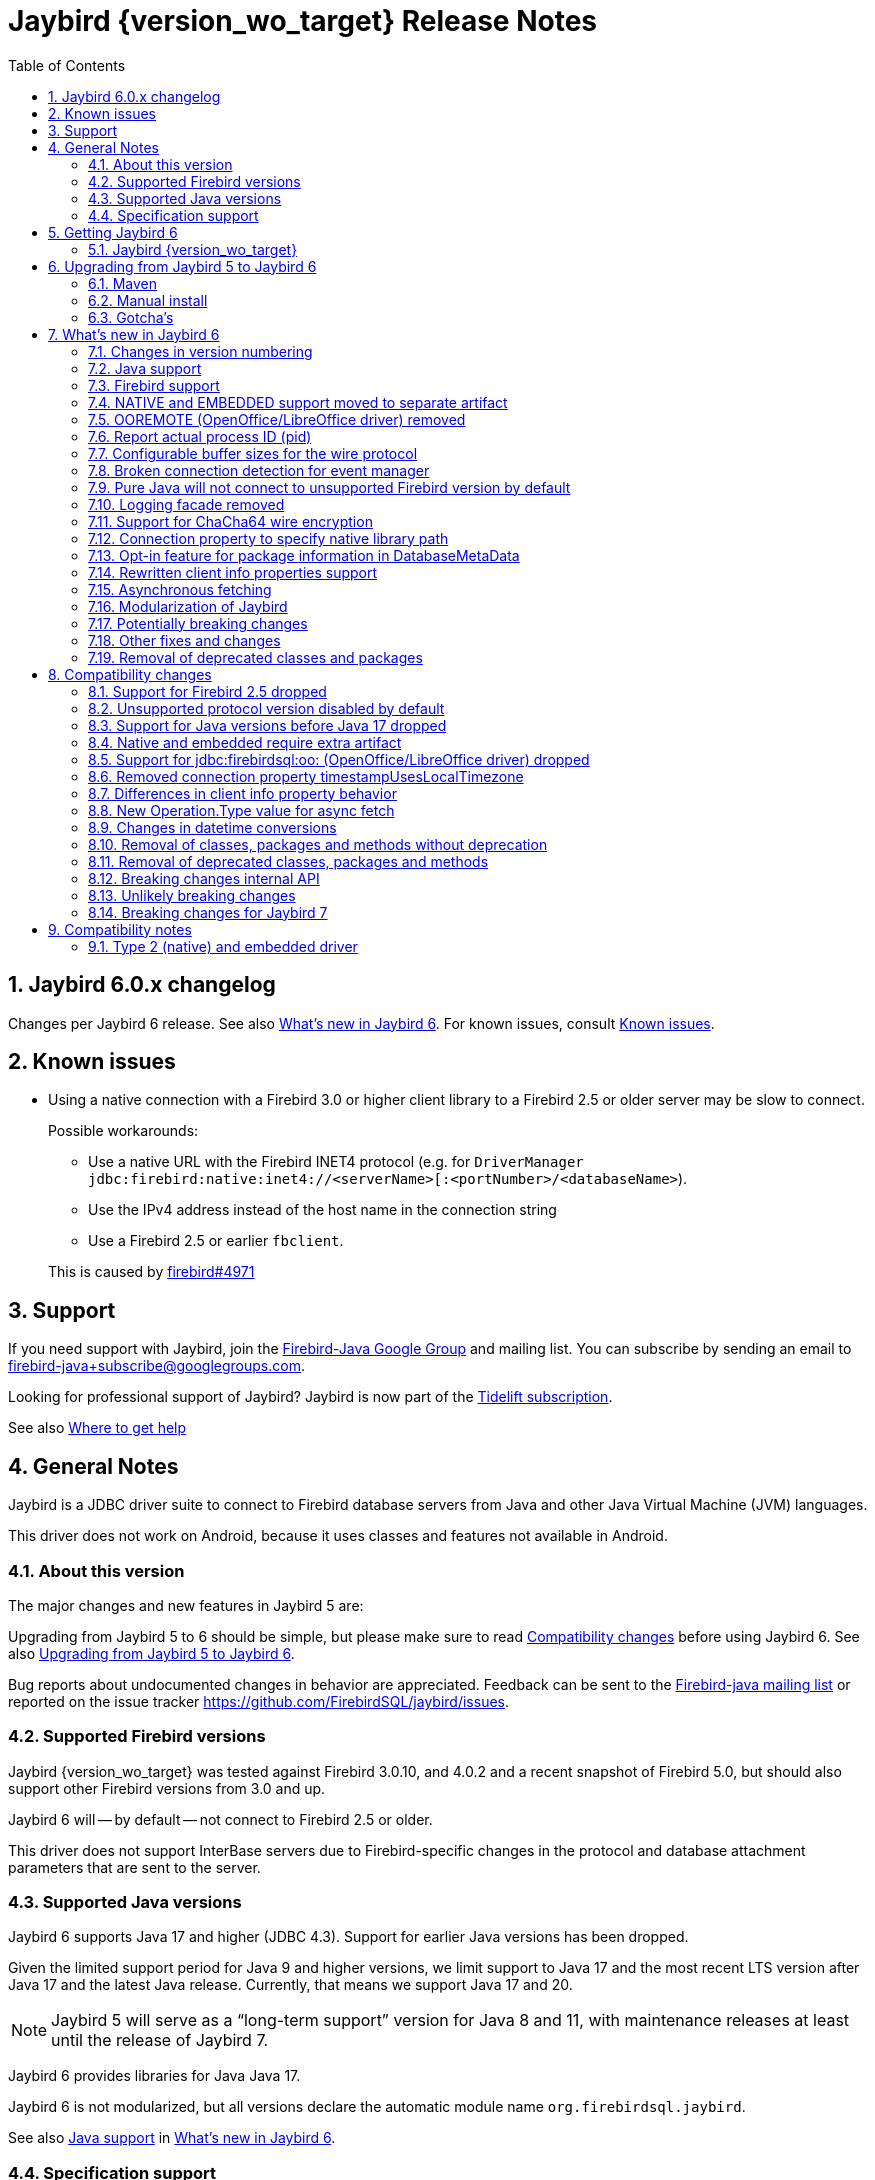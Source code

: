 = Jaybird {version_wo_target} Release Notes
:doctype: book
:docinfo:
:sectanchors:
:forceinclude: true
:keywords: jaybird, firebird, jdbc, sql, database, java
:source-highlighter: prettify
:toc: left
:icons: font
:sectnums:
:bc-version: 1.73
:jna-version: 5.12.1

ifeval::["{version_tag}" != ""]
[WARNING]
====
Jaybird {version_wo_target} is still in development, and intended for testing and evaluation purposes.
We do not recommend this version for use in production environments.

If you come across any issues when using this version, please report them on https://github.com/FirebirdSQL/jaybird/issues.
====
endif::[]

[#jaybird-6-0-x-changelog]
== Jaybird 6.0.x changelog

Changes per Jaybird 6 release.
See also <<whats-new-in-jaybird-6>>.
For known issues, consult <<known-issues>>.

[#known-issues]
== Known issues

* Using a native connection with a Firebird 3.0 or higher client library to a Firebird 2.5 or older server may be slow to connect.
+
Possible workarounds:
+
--
** Use a native URL with the Firebird INET4 protocol (e.g. for `DriverManager` `++jdbc:firebird:native:inet4://<serverName>[:<portNumber>/<databaseName>++`).
** Use the IPv4 address instead of the host name in the connection string
** Use a Firebird 2.5 or earlier `fbclient`.
--
+
This is caused by https://github.com/FirebirdSQL/firebird/issues/4971[firebird#4971]

[#support]
== Support

If you need support with Jaybird, join the https://groups.google.com/g/firebird-java[Firebird-Java Google Group] and mailing list.
You can subscribe by sending an email to link:mailto:firebird-java+subscribe@googlegroups.com[firebird-java+subscribe@googlegroups.com].

Looking for professional support of Jaybird?
Jaybird is now part of the https://tidelift.com/subscription/pkg/maven-org-firebirdsql-jdbc-jaybird?utm_source=maven-org-firebirdsql-jdbc-jaybird&utm_medium=referral&utm_campaign=docs[Tidelift subscription].

See also https://www.firebirdsql.org/file/documentation/drivers_documentation/java/faq.html#where-to-get-help[Where to get help]

[#general-notes]
== General Notes

Jaybird is a JDBC driver suite to connect to Firebird database servers from Java and other Java Virtual Machine (JVM) languages.

This driver does not work on Android, because it uses classes and features not available in Android.

[#about-this-version]
=== About this version

// TODO Describe Jaybird 6

The major changes and new features in Jaybird 5 are:

// TODO List Jaybird 6 changes

Upgrading from Jaybird 5 to 6 should be simple, but please make sure to read <<compatibility-changes>> before using Jaybird 6.
See also <<upgrading-from-jaybird-5-to-jaybird-6>>.

Bug reports about undocumented changes in behavior are appreciated.
Feedback can be sent to the https://groups.google.com/g/firebird-java[Firebird-java mailing list] or reported on the issue tracker https://github.com/FirebirdSQL/jaybird/issues.

[#supported-firebird-versions]
=== Supported Firebird versions

Jaybird {version_wo_target} was tested against Firebird 3.0.10, and 4.0.2 and a recent snapshot of Firebird 5.0, but should also support other Firebird versions from 3.0 and up.

Jaybird 6 will -- by default -- not connect to Firebird 2.5 or older.

This driver does not support InterBase servers due to Firebird-specific changes in the protocol and database attachment parameters that are sent to the server.

[#supported-java-versions]
=== Supported Java versions

Jaybird 6 supports Java 17 and higher (JDBC 4.3).
Support for earlier Java versions has been dropped.

Given the limited support period for Java 9 and higher versions, we limit support to Java 17 and the most recent LTS version after Java 17 and the latest Java release.
Currently, that means we support Java 17 and 20.

[NOTE]
====
Jaybird 5 will serve as a "`long-term support`" version for Java 8 and 11, with maintenance releases at least until the release of Jaybird 7.
====

Jaybird 6 provides libraries for Java Java 17.

Jaybird 6 is not modularized, but all versions declare the automatic module name `org.firebirdsql.jaybird`.

See also <<java-support>> in <<whats-new-in-jaybird-6>>.

[#specification-support]
=== Specification support

Jaybird supports the following specifications:

|===
| Specification | Notes

| JDBC 4.3
| All JDBC 4.3 methods for features supported by Firebird;
Java 9 and higher supported using the Java 17 driver.

| JTA 1.0.1
| Implementation of `javax.transaction.xa.XAResource` interface via `XADataSource` implementation.
|===

[#getting-jaybird-6]
== Getting Jaybird 6

[#jaybird-version_wo_target]
=== Jaybird {version_wo_target}

[#maven]
==== Maven

Jaybird {version_wo_target} is available on Maven Central:

groupId: `org.firebirdsql.jdbc`, +
artifactId: `jaybird`, +
version: `{version_wo_target}`

ifeval::["{version_tag}" == "-SNAPSHOT"]
NOTE: SNAPSHOT releases are only available from the Sonatype snapshot repository, https://oss.sonatype.org/content/repositories/snapshots
endif::[]

For example:

[source,xml,subs="verbatim,attributes"]
----
<dependency>
    <groupId>org.firebirdsql.jdbc</groupId>
    <artifactId>jaybird</artifactId>
    <version>{version_example}</version>
</dependency>
----

To enable the "`ChaCha64`" wire encryption support, also add:

[source,xml,subs="verbatim,attributes"]
----
<dependency>
    <groupId>org.firebirdsql.jdbc</groupId>
    <artifactId>chacha64-plugin</artifactId>
    <version>{version_example}</version>
</dependency>
----

If you want to use Type 2 support (native or embedded), you need to explicitly add `jaybird-native` as a dependency:

[source,xml,subs="verbatim,attributes"]
----
<dependency>
    <groupId>org.firebirdsql.jdbc</groupId>
    <artifactId>jaybird-native</artifactId>
    <version>{version_example}</version>
</dependency>
----

For Windows and Linux, you can add the `org.firebirdsql.jdbc:fbclient` dependency on your classpath to provide the native libraries for the `native` protocol.
Be aware that this dependency does not support `embedded`.

See also <<type-2-native-and-embedded-driver>>.

[#download]
==== Download

You can download the latest versions from https://www.firebirdsql.org/en/jdbc-driver/

At minimum Jaybird 6 requires `jaybird-{version_wo_target}.jar`.

For "`ChaCha64`" support, also add `chacha64-plugin.jar` and `bcprov-jdk18on-{bc-version}.jar`.

For native or embedded support, you will need to include `jna-jpms-{jna-version}.jar` on your classpath or modulepath.
See also <<type-2-native-and-embedded-driver>>.

[#upgrading-from-jaybird-5-to-jaybird-6]
== Upgrading from Jaybird 5 to Jaybird 6

Please make sure to read <<compatibility-changes,Compatibility changes>> before upgrading to Jaybird 6.

[#maven-2]
=== Maven

Change the version of the dependency to `{version_wo_target}`.
If you're still using the artifact id `jaybird-jdkXX`, change it to `jaybird`.

When your Jaybird dependency defines the exclusion for `javax.resource:connector-api` (see below), you can remove it.

[source,xml]
----
<exclusions>
    <exclusion>
        <groupId>javax.resource</groupId>
        <artifactId>connector-api</artifactId>
    </exclusion>
</exclusions>
----

For more detailed instructions, see also the information on Maven in <<getting-jaybird-6>>.

If you use native or embedded, you now need to explicitly add `jaybird-native` as a dependency:

[source,xml,subs="verbatim,attributes"]
----
<dependency>
    <groupId>org.firebirdsql.jdbc</groupId>
    <artifactId>jaybird-native</artifactId>
    <version>{version_example}</version>
</dependency>
----

If you use native or embedded, make sure to update your JNA dependency to version {jna-version}, or remove it altogether as the dependencies will be pulled in through the `jaybird-native` artifact.

[source,xml,subs="verbatim,attributes"]
----
<dependency>
    <groupId>net.java.dev.jna</groupId>
    <artifactId>jna-jpms</artifactId>
    <version>{jna-version}</version>
</dependency>
----

[WARNING]
====
Previous versions used `artifactId` `jna` instead of `jna-jpms`.
Although both artifacts are nearly identical, the `jna-jpms` artifact provides a `module-info.class`, while the `jna` artifact does not.
====

[#manual-install]
=== Manual install

If you manage your dependencies manually, you need to do the following:

. Replace the Jaybird 5 library with the Jaybird 6 version
** `jaybird-5.0.x.<java>.jar` with `jaybird-{version_wo_target}.jar`
. If you use the NATIVE or EMBEDDED protocols, add the following JARs to the classpath or modulepath
** `jaybird-native-{version_wo_target}.jar`
** `jna-jpms-{jna-version}.jar` (if you have an older version of JNA or a `jna-{jna-version}` instead of `jna-jpms-{jna-version}`, replace it)
. To enable "`ChaCha64`" wire encryption support add the following JARs to the classpath or modulepath
** `chacha64-plugin-{version_wo_target}.jar`
** `bcprov-jdk18on-{bc-version}.jar` from the `lib` directory of the distribution zip

[#gotchas]
=== Gotcha's

If you find a problem while upgrading, or other bugs: please report it on https://github.com/FirebirdSQL/jaybird/issues.

For known issues, consult <<known-issues>>.

[#whats-new-in-jaybird-6]
== What's new in Jaybird 6

For a full list of changes, see https://github.com/FirebirdSQL/jaybird/issues?q=label%3A%22fix-version%3A+Jaybird+6%22[Firebird tracker for Jaybird 6].

[#jaybird-version-numbering]
=== Changes in version numbering

Jaybird 6 uses Java 17 as the minimum supported version.
Our expectation is that Java version specific artifacts are no longer needed.
As a consequence, the Java version has been dropped from the version number.
The full version and naming convention is documented in https://github.com/FirebirdSQL/jaybird/blob/v5.0.0-beta-1/devdoc/jdp/jdp-2023-01-version-number-and-naming-scheme.md[jdp-2023-01: Version Number and Naming Scheme^]

As a result of these new naming conventions, the following has been changed:

* Maven version: `6.0.0` (was `5.0.0.java8`)
* Distribution zip: `jaybird-6.0.0.zip` (was `jaybird-5.0.0.java8.zip`)
* Jaybird: `jaybird-6.0.0.jar` (was `jaybird-5.0.0.java8.jar`)
* Jaybird sources: `jaybird-6.0.0-sources.jar` (was `jaybird-5.0.0.java8-sources.jar`)
* Jaybird javadoc: `jaybird-6.0.0-javadoc.jar` (was `jaybird-5.0.0.java8-javadoc.jar`)

Furthermore, the client name reported to Firebird 2.5 and higher has been changed from `Jaybird jaybird-5.0.0.java8` to `Jaybird jaybird-6.0.0`.

[#java-support]
=== Java support

[#java-before-17]
==== Java version before 17 no longer supported

Support of Java versions before Java 17 was dropped.

See also https://github.com/FirebirdSQL/jaybird/blob/v5.0.0-beta-1/devdoc/jdp/jdp-2022-03-java-17-minimum-version.md[jdp-2022-03: Java 17 minimum version^]

[#java-17-and-higher]
==== Java 17 and higher

Jaybird 6 supports Java 17 and higher (JDBC 4.3).
Most of the JDBC 4.3 features have been implemented (in as far as they are supported by Firebird).

Given the limited support period for Java 17 and higher versions, not all Java releases are supported, see <<supported-java-versions>> for details.

For compatibility with Java 9 modules, Jaybird defines the automatic module name `org.firebirdsql.jaybird`, and the `chacha64-plugin` uses `org.firebirdsql.jaybird.chacha64`.
This guarantees a stable module name for Jaybird, and allows for future modularization of Jaybird.

[#firebird-support]
=== Firebird support

Support for Firebird 2.5 has been dropped.
See also <<support-for-firebird-25-dropped>>.

Jaybird 6 supports Firebird version 3.0, 4.0, and provides tentative support for Firebird 5.0.

[#native-plugin]
=== NATIVE and EMBEDDED support moved to separate artifact

The NATIVE (JDBC URL prefix `++jdbc:firebird[sql]:native:++`) and EMBEDDED (JDBC URL prefix `++jdbc:firebird[sql]:embedded:++`) protocol implementations have been moved to a separate artifact, `org.firebirdsql.jdbc:jaybird-native`.

If you use native or embedded connections using Jaybird, you will need to explicitly add the appropriate Maven dependency (or `jaybird-native-{version_wo_target}.jar` and `jna-jpms-{jna-version}.jar`) to your classpath.

See also <<getting-jaybird-6>>.

[#ooremote-removed]
=== OOREMOTE (OpenOffice/LibreOffice driver) removed

The OOREMOTE protocol (JDBC URL prefix `++jdbc:firebird[sql]:oo:++`) has been removed in Jaybird 6.

See also https://github.com/FirebirdSQL/jaybird/tree/master/devdoc/jdp/jdp-2022-04-deprecate-ooremote.md[jdp-2022-04: Deprecate OOREMOTE (OpenOffice/LibreOffice driver) for removal^].

The recommended replacement is to use LibreOffice and the builtin "`Firebird External`" connection option in LibreOffice Base, instead of the "`JDBC`" option with Jaybird on the classpath of LibreOffice.

[#report-actual-pid]
=== Report actual process ID (pid)

The pure Java implementation will now report the actual process ID (pid) in connection property `isc_dpb_process_id`.
The native implementation already did this.

For pure Java connections, the reported process ID can be overridden using the connection property `processId` or the system property `org.firebirdsql.jdbc.pid`.
This feature is retained for backwards compatibility.

When a `SecurityManager` is installed, the entire call-chain needs to have the `RuntimePermission("manageProcess")` to obtain the process ID in pure Java connections.
If this permission check fails, Jaybird will silently ignore it and not set the `isc_dpb_process_id` based on the actual process ID.

[#wire-buffer-sizes]
=== Configurable buffer sizes for the wire protocol

The sizes of a number of buffers used in the wire protocol were increased from 512 bytes to 8192 bytes.
This specifically concerns:

* wire compression -- deflate (compression)
* wire compression -- inflate (decompression)
* wire encryption -- decrypt
+
There is no such buffer for the reverse (encryption), as this is already handled by the general output buffer.

This change might not be desirable in all situations as it increases the total amount of memory per connection, or there can be reasons to further increase these buffers.
To address this, we have added _system properties_ to configure a number of buffers which were previously not configurable:

`org.firebirdsql.wire.deflateBufferSize`::
Buffer size in bytes for deflate (compression).
Has a minimum size of 512 and a default value of 8192.

`org.firebirdsql.wire.inflateBufferSize`::
Buffer size in bytes for inflate (decompression).
Has a minimum size of 512 and a default value of 8192.

`org.firebirdsql.wire.decryptBufferSize`::
Buffer size in bytes for decryption.
Has a minimum size of 512 and a default value 8192.
+
[NOTE]
====
As the decryption input buffer determines the size of the decryption output buffer, the actual allocation is up to twice the specified value.
====

`org.firebirdsql.wire.inputBufferSize`::
Buffer size in bytes for reading data from the socket.
Has a minimum size of 1024 and a default value of 16384.
+
[CAUTION]
====
This property should not be confused with the socket buffer size (configurable with the `socketBufferSize` _connection property_).
Setting this value higher than `socketBufferSize` is unlikely to have any benefits.
====

`org.firebirdsql.wire.outputBufferSize`::
Buffer size in bytes for writing data.
Has a minimum size of 1024 and a default value of 32767.
+
[CAUTION]
====
This property should not be confused with the socket buffer size (configurable with the `socketBufferSize` _connection property_).
Contrary to the input buffer size, setting it higher than `socketBufferSize` might have performance benefits.
====

These properties need to be set before Jaybird is loaded and used (e.g. on the commandline with `-D<propertyName>=<propertyValue`).

[NOTE]
====
The minimum sizes and default values should be considered an implementation detail and might change in a future major version.

The "`deflate`" and "`inflate`" buffers are only used when wire compression is enabled.
The "`decrypt`" buffer is only applied when wire encryption is used (the default with Firebird 3.0 and higher).
====

The order of buffers for input is as follows:

[subs="normal"]
----
Jaybird <= [inflate <=] [decrypt <=] input <= socket
----

The order of buffers for output is as follows:

[subs="normal"]
----
Jaybird => output [=> deflate] => socket
----

A future version may introduce connection properties to control this per connection.

[#event-manager-broken-connection]
=== Broken connection detection for event manager

The event manager now attempts to detect if the underlying database connection is broken.
Once a broken connection is detected, the event manager will attempt to close or forcibly disconnect itself and report itself as not _connected_.

For proper detection of some types of network problems in a timely manner, it may be necessary to configure the `soTimeout` of the event manager _before_ connecting.
When the `createFor(Connection)` method has been used, this can be configured through the `soTimeout` connection property, or -- for pure Java connections only -- the `setNetworkTimeout` method of the `Connection` object.

This detection depends on actual activity, like an event posting a new count, or a new event registration.

[#unsupported-protocol]
=== Pure Java will not connect to unsupported Firebird version by default

The pure Java protocol will by default no longer try the wire protocol versions of unsupported Firebird versions.
This means that -- by default -- only protocol version 13 -- 18 are tried (if there is an implementation of such version).
Attempts to connect to Firebird 2.5 or earlier will result in error _"`connection rejected by remote interface`"_ (`335544421` or `isc_connect_reject`).

As a workaround, the connection property `enableProtocol` can enable unsupported protocols, assuming a suitable protocol implementation is available on the classpath.

This connection property can have the following values:

* A comma-separated list of additional protocol versions to try (e.g. `"11,12"`).
The listed versions are tried in addition to the supported protocol versions.
Non-integer values or unknown protocol versions are silently ignored.
+
It is possible to use the "`masked`" protocol version (e.g. `"32780"` for protocol version 12).
However, we recommend using the unmasked version (e.g. `"12"` for protocol version 12).
* `"*"` -- enable all available protocol versions
* `null` or empty string (`++""++`) -- default behaviour, only use supported protocols

[WARNING]
====
Given these protocol versions and their Firebird version are not supported, there is no guarantee that the driver will function correctly when an unsupported protocol is enabled this way.
Especially things like database metadata could use features that are not supported by older Firebird versions.
We recommend upgrading your Firebird version, or downgrading to a Jaybird version which still supports your Firebird version.

For maximum compatibility, it is recommended to either use `"*"`, or to make sure to include the maximum protocol version of your Firebird version.

Unsupported protocol versions may be removed in future releases of Jaybird.
====

.Firebird versions and protocol versions
[cols="1,1",options="header",]
|===
|Firebird version
|Maximum protocol

|1.0 -- 2.0
|10

|2.1
|11

|2.5
|12

|3.0
|15footnote:[since Firebird 3.0.2, version 13 for 3.0.0 and 3.0.1]footnote:[Jaybird has no protocol 14 implementation]

|4.0
|16footnote:[Jaybird no protocol 17 implementation]

|5.0
|18

|===

[#logging]
=== Logging facade removed

The package `org.firebirdsql.logging` has been removed.
The logging facade from this package has been replaced with the Java Platform Logging API (https://openjdk.org/jeps/264[JEP 264^]).

The Java Platform Logging API by default logs to `java.util.logging`, but it is possible to plugin different logging platforms.
For example, Log4j provides the `log4j-jpl` dependency which will replace the default binding to `java.util.logging` with one to Log4j.

With this change, Jaybird no longer provides an option to specify a custom logger implementation, so the system property `org.firebirdsql.jdbc.loggerImplementation` is no longer supported.
If you need a custom logger, you will need to implement `java.lang.System.Logger` and `java.lang.System.LogFinder` and provide the necessary service loader definition (see the Java documentation for details).

The system properties `org.firebirdsql.jdbc.forceConsoleLogger` and `org.firebirdsql.jdbc.disableLogging` are also no longer supported.
Equivalent behaviour is achieved by configuring the active logging library

[#chacha64]
=== Support for ChaCha64 wire encryption

Support for the "`ChaCha64`" wire encryption -- introduced in Firebird 4.0.1 -- was added for the `PURE_JAVA` protocol.
Given this requires a dependency on the Bouncy Castle provider (`bcprov-jdk18on`), the plugin is made available as a separate artifact: `org.firebirdsql.jdbc:chacha64-plugin` on Maven or `chacha64-plugin-{version_wo_target}.jar` in the distribution zip.

When deploying manually, please make sure to also include the `bcprov-jdk18on-{bc-version}.jar` from the `lib` directory of the distribution zip on the class path.

.Limitations of ChaCha lead to introduction of ChaCha64
[sidebar]
****
The "`ChaCha`" wire encryption introduced in Firebird 4.0 and Jaybird 5 uses a 96-bit nonce and 32-bit counter.
This 32-bit counter limits the amount of data you can transfer to a maximum of 256GiB.
As the Firebird wire protocol doesn't support "`re-keying`" the encryption plugin, this means the connection breaks if 256GiB has been sent or received.
This breaking is done to prevent key re-use, which could make the data stream vulnerable to certain types of cryptological analysis.

To address this, Firebird 4.0.1 added the "`ChaCha64`" wire encryption, which uses a 64-bit nonce and 64-bit counter.
****

As part of this change, Jaybird is now capable of loading `EncryptionPluginSpi` instances using the service loader mechanism.
The API of `EncryptionPluginSpi` and `EncryptionPlugin` and other classes and interfaces in package `org.firebirdsql.gds.ng.wire.crypt` should still be considered unstable and internal API, so use it at your own risk to implement your own plugins.
If you want to use it for implementing your own encryption plugins, let us know on https://groups.google.com/g/firebird-java[firebird-java^].
We can then look at stabilizing the API and considering it formally a public API.

See also https://github.com/FirebirdSQL/jaybird/blob/master/devdoc/jdp/jdp-2023-06-chacha64-support.adoc[jdp-2023-06: ChaCha64 Support^]

[#native-library-path]
=== Connection property to specify native library path

A connection property `nativeLibraryPath` was added to specify the _directory_ where `fbclient` (for native connections), or `fbembed` or `fbclient` (for embedded connections) can be loaded.
If a file path is used instead of a directory path, the parent directory will be used for the search path.
In other words, it is not possible to use it load a differently named library.

[CAUTION]
====
This property comes with a very important caveat: it only works for the first native or embedded connection (to a database or service) made within a JVM.
Once any library is loaded, that library is used for all subsequent native and embedded connections.
====

This property is only exposed as a JDBC property.
For data sources, it needs to be set with `setProperty(String, String)` or `setNonStandardProperty(String)`.

The primary use case for this property is for situations where configuring the system property `jna.library.path` is not easy to do (e.g. in third-party applications).

For embedded connections, if there is a valid `FirebirdEmbeddedProvider` on the classpath, it will be used instead of the location specified by `nativeLibraryPath`.

[#package-metadata]
=== Opt-in feature for package information in DatabaseMetaData

Firebird 3.0 added packages, which can contain stored procedures and functions.
The JDBC API does not provide a "`standard`" way of accessing information about packages, or the routines defined in packages.
Instead of adding additional Jaybird-specific metadata methods, we've added an "`opt-in`" feature that provides access through normal metadata methods, using the "`catalog`" to report packages.

This feature can be enabled by setting the connection property `useCatalogAsPackage` to `true`.
When this connection property is enabled, the `DatabaseMetaData` of that connection will have the following changes in behaviour:

* `getCatalogs()` lists packages, with package names in `TABLE_CAT`.
* `getFunctions`, `getFunctionColumns`, `getProcedures`, and `getProcedureColumns` include information on procedures or functions in packages
** Columns `FUNCTION_CAT`/`PROCEDURE_CAT` will report:
*** For packaged procedures and functions -- the package name
*** For normal (non-package) procedures and functions -- an empty string instead of `null` (because of the following rule)
** If parameter `catalog` is `++""++` (empty string), only normal stored procedures or stored functions are reported.
** If parameter `catalog` is `null`, both packaged and normal stored procedures or stored functions are reported.
** For other values of parameter `catalog`, these metadata methods will only return procedures, functions, or their columns of the specified package (exact match, case-sensitive; not a `LIKE` pattern)
** For normal (non-package) procedures and functions, the `SPECIFIC_NAME` column will be the unquoted function or procedure name (same as when `useCatalogAsPackage` is not enabled), and for packaged procedures and functions, it will be `__quoted-package-name__ + '.' + __quoted-routine-name__` (e.g. ``"SOME_PACKAGE"."SOME_FUNCTION"``)
* `getCatalogSeparator()` returns `"."` (string with period).
* `getCatalogTerm()` returns `"PACKAGE"`.
* `isCatalogAtStart()` returns `true`.
* `getMaxCatalogNameLength()` returns 31 or 63 depending on the max identifier length of the database.
* `supportsCatalogsInDataManipulation()` returns `true` (i.e. access selectable stored procedures and functions from packages).
* `supportsCatalogsInProcedureCalls()` returns `true`.
* The other `supportsCatalogsIn__type__()` methods continue to return `false`.
* Other metadata methods with a `catalog` parameter continue to ignore it, just like they do when `useCatalogAsPackage` is disabled.

The `useCatalogAsPackage` connection property does not result in any other behaviour.

Keep in mind, that this is non-standard behaviour, and standard JDBC tools or libraries may not work correctly when this property is enabled.
This feature may be discontinued and removed in the future if Jaybird needs to implement "`real`" catalogs (e.g. because Firebird started supporting catalogs).

See also https://github.com/FirebirdSQL/jaybird/blob/master/devdoc/jdp/jdp-2023-09-use-catalog-as-package.adoc[jdp-2023-08: Use Catalog as Package^]

[#client-info]
=== Rewritten client info properties support

Client info properties were introduced in JDBC 4.0 and implemented in Jaybird 2.2.
This support has been rewritten to correct some limitations and problems with the previous implementation.

The new implementation discerns two types of property names:

. without context;
_get_/_set_ in `USER_SESSION` context of `RDB$GET/SET_CONTEXT`
. with context, when the name ends in `@USER_SESSION`, `@USER_TRANSACTION` or `@SYSTEM`;
_get_/_set_ _without_ that suffix in the specified context.
Properties with multiple contexts (e.g. `property@SYSTEM@USER_SESSION`) are not allowed to prevent ambiguity.
Everything else is a property without context.

A property named `<name>@USER_SESSION` is handled identical to `<name>`.
The "`without context`" name is preferred and recommended for `USER_SESSION` properties, and `Connection.getClientInfo()` will use the "`without context`" name as the key for `USER_SESSION` properties.

A property named `<name>@USER_TRANSACTION` is _set_ and _get_ as `<name>` in context `USER_TRANSACTION`.
When a connection is in auto-commit mode, attempts to _set_ or _get_ `USER_TRANSACTION` properties are ignored (nothing is stored, and `null` is returned without accessing the database).

A property named `<name>@SYSTEM` is retrieved as `<name>` in the context `SYSTEM`.
Properties in the `SYSTEM` context are read-only, so they cannot be _set_.
For `Connection.setClientInfo(String, String)`, attempts to _set_ a `SYSTEM` property result in a `SQLClientInfoException`, for `Connection.setClientInfo(Properties)`, `SYSTEM` properties are silently ignored.

Attempts to retrieve non-existent properties, even from `SYSTEM` will return `null` and will not result in an exception.

A connection registers properties known to that specific connection.
By default, only the JDBC-specified properties `ApplicationName`, `ClientUser` and `ClientHostName` (see also below) are known.
A successful _get_ or _set_ of a property will register that property as a known property for the current connection only.

The method `Connection.getClientInfo()` will retrieve only known properties (the default properties and those registered for the current connection).
It will not attempt to query or identify other variables registered in any context.

The method `Connection.setClientInfo(Properties)` clears (sets to `NULL`) known properties in `USER_SESSION` and -- if not in auto-commit -- `USER_TRANSACTION` if they are not included in the `Properties` object.

`DatabaseMetaData.getClientInfoProperties()` reports the JDBC-specified properties only;
it will not report the additional properties registered for the current connection.

The JDBC-specified properties are:

[quote,,JDBC API documentation of java.sql.Connection]
____
`ApplicationName`::
The name of the application currently utilizing the connection
`ClientUser`::
The name of the user that the application using the connection is performing work for.
This may not be the same as the user name that was used in establishing the connection.
`ClientHostname`::
The hostname of the computer the application using the connection is running on.
____

All JDBC-specified properties are _get_ and _set_ in `USER_SESSION`.
On _get_ of `ApplicationName`, if this property is not currently set in `USER_SESSION`, it falls back to _get_ the value from `CLIENT_PROCESS@SYSTEM`.
The `CLIENT_PROCESS@SYSTEM` value can be specified using the connection property `processName` or system property `org.firebirdsql.jdbc.processName`.
The `ClientUser` and `ClientHostname` properties are considered application-specific and have no default value or fallback.

Compared to the previous implementation, the important differences are:

* `Connection.getClientInfo()` now reports properties;
the previous implementation always returned an empty `Properties` object.
* `Connection.getClientInfo(String)` with a property name without context now queries only `USER_SESSION`;
the previous implementation queried `USER_TRANSACTION`, and if not set, fell back to the value from `USER_SESSION`.
To retrieve from `USER_TRANSACTION` in the new implementation, use `<name>@USER_TRANSACTION`.
* `Connection.setClientInfo(Properties)` now clears known properties not included in the `Properties` object;
the previous implementation only _set_ the included properties.
* Successful _get_ or _set_ of a property registers it as known property of the connection and influences behaviour of subsequent calls to `getClientInfo()` and `setClientInfo(Properties)` on that connection
* `DatabaseMetaData.getClientInfoProperties` now reports the JDBC-specified properties, and nothing else;
the previous implementation always returned an empty result set.

.Connection pools and known connection properties
****
If you use a connection pool populated from `org.firebirdsql.ds.FBConnectionPoolDataSource` or `org.firebirdsql.ds.FBXADataSource`, the known properties are reset each time the connection is handed out by the pool.
This assumes the pool uses `getConnection()` from `PooledConnection`/`XAConnection` each time it hands out the connection.
This reset only removes the property name from the list of known properties, it does not clear the property values from `USER_SESSION`.
If properties contain _sensitive_ values you will need to explicitly clear them.

This reset is not applied when using a connection pool which is populated by different means (e.g. from `DriverManager` or from a normal `javax.sql.DataSource` like `org.firebirdsql.ds.FBSimpleDataSource`).
If your connection pool implementation supports custom code to reset a connection, and you need known properties to reset when a connection is reused, make it call `FirebirdConnection.resetKnownClientInfoProperties()`, or call it yourself:

[source,java]
----
if (connection.isWrapperFor(FirebirdConnection.class)) {
    connection.unwrap(FirebirdConnection.class)
            .resetKnownClientInfoProperties();
}
----

In the future, Jaybird may be changed to also perform this reset in `Connection.beginRequest()` and/or `Connection.endRequest()`.
****

See also https://github.com/FirebirdSQL/jaybird/blob/master/devdoc/jdp/jdp-2023-11-new-design-client-info-properties.adoc[jdp-2023-11: New design client info properties^]

[#async-fetch]
=== Asynchronous fetching

For pure Java connections, forward-only result sets now perform asynchronous fetches.
Asynchronous fetches are implemented for protocol implementation version 11 and higher (i.e. Firebird 2.1 or higher), but are formally only supported for protocol version 13 and higher (i.e. Firebird 3.0 or higher).

In normal usage of a result set, the first fetch will be a normal synchronous fetch.
If certain conditions are met, subsequent fetches will be performed asynchronously.

The conditions for using asynchronous fetch are considered an implementation detail and may change in point releases.
In Jaybird 6.0.0, the condition to enable asynchronous fetching are:

. The result set has type `FORWARD_ONLY`.
. The result set does not have cursor name set.
. Any synchronous fetch on the statement cursor retrieved at least 15 rows.
Be aware that the server may return fewer rows than the configured fetch size (default is 400), depending on Firebird version, row size and other factors.

When the asynchronous fetch is triggered is also an implementation detail and may change in point releases.
In Jaybird 6.0.0, the condition to perform an asynchronous fetch is:

* Size of the row buffer is equal to the "`low-water mark`".
+
This "`low-water mark`" is calculated as ~33% of the maximum number of rows returned by previous fetches, with a minimum of 10 rows.
+
As a consequence of this condition, reducing the fetch size equal to or less than the "`low-water mark`" may cause asynchronous fetches to stop being triggered, as the buffer size may remain smaller than the "`low-water mark`" (this effect may be reduced if there is other activity on the connection after the asynchronous fetch was performed).
In that case a synchronous fetch is triggered when the buffer is empty.
* Fetch size at time of async fetch is larger than 1.
This may be the configured fetch size, or the fetch size derived taking into account the configured maximum row count.

Native connections do not support this type of asynchronous fetching, but `fbclient` itself provides a different form of internal asynchronous fetching for native connections.

[#modules]
=== Modularization of Jaybird

Jaybird now uses real Java modules.

The available modules are:

* `org.firebirdsql.jaybird` -- main Jaybird driver
* `org.firebirdsql.jaybird.chacha64` -- ChaCha64 wire encryption implementation
* `org.firebirdsql.jna` -- native and embedded protocol implementation using JNA

We've tried to be liberal with exporting the packages from Jaybird, but we have decided not to export some packages because we think they shouldn't normally be accessed by users of Jaybird.
If you run into problems with packages not being exported, please report this on https://groups.google.com/g/firebird-java[firebird-java^] or on https://github.com/FirebirdSQL/jaybird/issues[GitHub^].
Please include an explanation why you need to access a specific package.
As a workaround, you can also add exports yourself with the `--add-exports` commandline option of `java` and `javac` and the `Add-Exports` manifest entry of your application (similar options exist for _opens_).

When the Jaybird JAR files are on the classpath, they should behave as before.
For modular applications, once added to the modulepath instead of the classpath, they will behave in a more restricted fashion.

If you use Jaybird only as a JDBC driver (through `java.sql.DriverManager`), having the driver on the modulepath and having `requires java.sql` in the `module-info.java` of your application should be sufficient.
If your code uses classes and other types from Jaybird, use `requires org.firebirdsql.jaybird`.

The ChaCha64 plugin, `org.firebirdsql.jaybird.chacha64`, will just need to be present on the modulepath to be loaded.

The same goes for the native protocol module, `org.firebirdsql.jna`, but only add it to the modulepath if you actually need native or embedded access.
You also need to replace any `jna-<version>.jar` with `jna-jpms-{jna-version}.jar` (the modular variant of JNA).

If you use `org.firebirdsql.jna` to implement a Firebird embedded provider, you'll need to add `requires org.firebirdsql.jna` and an appropriate `provides org.firebirdsql.jna.embedded.spi.FirebirdEmbeddedProvider with <classname>` in your `module-info.java`.
For compatibility with use on the classpath, it is recommended to also provide the `META-INF/services/org.firebirdsql.jna.embedded.spi.FirebirdEmbeddedProvider` file.

For more information, see also https://github.com/FirebirdSQL/jaybird/blob/master/devdoc/jdp/jdp-2023-13-modularization-of-jaybird.adoc[jdp-2023-13: Modularization of Jaybird^].

// TODO add major changes

[#potentially-breaking-changes]
=== Potentially breaking changes

Jaybird 6 contains a number of changes that might break existing applications.

See also <<compatibility-changes>> for details.

[#other-fixes-and-changes]
=== Other fixes and changes

* Improvement: Setting oversized strings on `CHAR` or `VARCHAR` parameters with character set UTF8 will now throw a `DataTruncation` exception on `setString` (and not set a value) instead of a `SQLException` with a "`string right truncation`" error on execute (https://github.com/FirebirdSQL/jaybird/issues/396[jaybird#396])
+
With this change, the behaviour for UTF8 is now consistent with that of single-byte character sets.
For UTF8, the `DataTruncation` reports the transfer size and data size in Unicode codepoints.
For other multibyte character sets, the `DataTruncation` reports those sizes in bytes.
This change is not applied to UNICODE_FSS, as Firebird 3.0 and earlier do not enforce character length limits for this character set, only byte length limits.
+
The `setBytes` method on `CHAR` and `VARCHAR` parameters only check the byte length limit.
* Improvement: Implemented `java.sql.Connection.abort(Executor)` to forcibly abort a connection (https://github.com/FirebirdSQL/jaybird/issues/496[jaybird#496])
+
The `java.sql.Connection` is marked closed immediately, after which the executor is used to mark client-side statements and result sets as closed, and then closes the actual physical connection.
The close of the physical connection is not a clean close and may result in "`connection reset by peer`" errors (e.g. error 10054 on Windows, error 104 on Linux) logged in `fiebird.log`.
Active transactions may not be rolled back immediately;
this will be delayed until the server detects that the connection was closed.
It is possible that some listeners are not informed of the connection, statement or result set close.
When a security manager is active, calling `abort` requires the `SQLPermission` "`callAbort`".
* Changed: `DatabaseMetaData.getTypeInfo()` column `FIXED_PREC_SCALE` (column 11) now returns `false` for all data types except `NUMERIC` and `DECIMAL` (https://github.com/FirebirdSQL/jaybird/issues/551[jaybird#551])
+
This was done because of the stated requirement "`__can it be a money value__`".
Previously almost all types returned `true` (including -- for example -- `BOOLEAN` and `TIMESTAMP`, which are definitely not money types).
* Consistent use of `BigDecimal.valueOf(double)` instead of a combination of `new BigDecimal(double)` and `BigDecimal.valueOf(double)` (https://github.com/FirebirdSQL/jaybird/issues/553[jaybird#553])
* Switched blob identification in message BLR from `blr_quad` to `blr_blob2` (https://github.com/FirebirdSQL/jaybird/issues/726[jaybird#726])
* Removed `finalize()` methods and -- where it made sense -- replaced them with use of `Cleaner` (https://github.com/FirebirdSQL/jaybird/issues/727[jaybird#727])
* Fixed: `FBResultSetMetaData.getPrecision` would always estimate the precision of `NUMERIC` or `DEICMAL` columns instead of obtaining the actual precision if the column position was 71 or higher (https://github.com/FirebirdSQL/jaybird/issues/731[jaybird#731])
* Optimized the query to retrieve extended field info for `ResultSetMetaData.getPrecision` to only retrieve columns of type `NUMERIC` or `DECIMAL` (https://github.com/FirebirdSQL/jaybird/issues/732[jaybird#732])
* Added methods `List<String> getTypeAliasList()` and `List<String> getSupportedProtocolList()` to `GDSFactoryPlugin`, and deprecated `String[] getTypeAliases()` and `String[] getSupportedProtocols()` for removal in Jaybird 7 or later
* Fixed formatting of `isc_formatted_exception` to not repeat the original parameters of the exception (https://github.com/FirebirdSQL/jaybird/issues/749[jaybird#749])
* Added aliases `ApplicationName` and `applicationName` for connection property `processName` (https://github.com/FirebirdSQL/jaybird/issues/751[jaybird#751])

[#removal-of-deprecated-classes-and-packages]
=== Removal of deprecated classes and packages

See <<removal-of-deprecated-classes-packages-and-methods,Removal of deprecated classes, packages and methods>> in <<compatibility-changes,Compatibility changes>> for more details.

[#compatibility-changes]
== Compatibility changes

Jaybird 6 introduces some changes in compatibility and announces future breaking changes.

*The list might not be complete, if you notice a difference in behavior that is not listed, please https://github.com/FirebirdSQL/jaybird/issues[report it as bug].*
It might have been a change we forgot to document, but it could just as well be an implementation bug.

[#support-for-firebird-25-dropped]
=== Support for Firebird 2.5 dropped

Jaybird 6 has dropped support for Firebird 2.5 (see also https://github.com/FirebirdSQL/jaybird/tree/master/devdoc/jdp/jdp-2021-03-drop-firebird-2-5-support.md[jdp-2021-03: Drop Firebird 2.5 support^]).
In general, we expect the driver to remain functional, but chances are certain metadata -- e.g. `DatabaseMetaData` -- will break if we use features introduced in newer versions.

[[unsupported-protocols-disabled]]
=== Unsupported protocol version disabled by default

The wire protocol versions for Firebird 2.5 and earlier are disabled by default to disallow connection for the pure Java protocol.
Attempts to connect to Firebird 2.5 or earlier will result in error _"`connection rejected by remote interface`"_ (`335544421` or `isc_connect_reject`).
You can use connection property `enableProtocol=*` or -- for example -- `enableProtocol=10,11,12` to re-enable these protocols, or use the native protocol to connect instead.

See also <<unsupported-protocol>>.

[#support-for-java-before-17-dropped]
=== Support for Java versions before Java 17 dropped

Jaybird 5 does not support Java versions before Java 17.
You will need to upgrade to Java 17 or higher, or remain on Jaybird 5.

Jaybird 5 will serve as a form of "`long-term support`" for Java 8 and 11, with maintenance releases at least until the release of Jaybird 7.

[#support-native-embedded]
=== Native and embedded require extra artifact

The main `jaybird` artifact no longer provides native and embedded support.
Add the `jaybird-native` artifact if you use native or embedded (JDBC URL prefix `++jdbc:firebird[sql]:native:++` or `++jdbc:firebird[sql]:embedded:++`).

See also <<native-plugin>>.

[#support-ooremote-dropped]
=== Support for jdbc:firebirdsql:oo: (OpenOffice/LibreOffice driver) dropped

The OOREMOTE protocol (JDBC URL prefix `++jdbc:firebird[sql]:oo:++`) has been removed in Jaybird 6.

The recommended replacement is to use LibreOffice and the builtin "`Firebird External`" connection option in LibreOffice Base, instead of the "`JDBC`" option with Jaybird on the classpath of LibreOffice.

[#removed-prop-timestampuseslocaltmezone]
=== Removed connection property timestampUsesLocalTimezone

The connection property `timestampUsesLocalTimezone` has been removed.
The exact semantics and usage of this property were unclear.
It was previously deprecated in Jaybird 5 for removal in Jaybird 6 or later.

Other code associated with this property was also removed.

[#client-info-compat]
=== Differences in client info property behavior

The rewritten client info properties implementation may result in the following incompatibilities:

* `setClientInfo(Properties)` will now clear all known properties of `USER_SESSION` and -- if not in auto-commit -- `USER_TRANSACTION` which are not included in the `Properties` object;
Jaybird 5 and earlier only set properties listed in the `Properties` object.
The recommended approach is to use `getClientInfo()`, modify the returned `Properties` object (update values, add new properties, and remove properties which should be cleared), and call `setClientInfo(Properties)` with that object.
* Initially, a connection only knows the properties `ApplicationName`, `ClientUser` and `ClientHostname`.
Other properties are registered _for the current connection_ when getting or setting properties.
* `getClientInfo(String)` with a name without context will now always return the value from `USER_SESSION`;
Jaybird 5 and earlier returned the value in `USER_TRANSACTION` and fell back to `USER_SESSION` if the property did not exist in `USER_TRANSACTION`.
To get the value from `USER_TRANSACTION`, use `<name>@USER_TRANSACTION`.
* If the property `ApplicationName` in `USER_SESSION` has no value, it falls back to `CLIENT_PROCESS` in `SYSTEM` (which reports the value of the `processName` connection property);
Jaybird 5 and earlier reported `null` without falling back.

See also <<client-info>>.

[#operation-aware-type-compat]
=== New Operation.Type value for async fetch

With the introduction of async fetch, the `org.firebirdsql.gds.ng.monitor.Operation.Type` enum has two new values added:

[horizontal]
`STATEMENT_ASYNC_FETCH_START`::
Start of async fetch.
Covers sending of the fetch request.
This operation is cancellable.
`STATEMENT_ASYNC_FETCH_COMPLETE`::
Completion of async fetch.
Covers processing the responses of the fetch request.
This operation is not cancellable.
Attempts to cancel this operation will throw an exception.

If you're currently using the `OperationAware` interface to monitor and/or cancel fetches, make sure to also process `STATEMENT_ASYNC_FETCH_START` and/or `STATEMENT_ASYNC_FETCH_COMPLETE` as appropriate.

[#datetime-conversion-changes]
=== Changes in datetime conversions

The conversions of datetime values were overhauled to use the `java.time` types wherever possible.

This results in some minor differences:

* `getString(...)` on a `TIME` field will now render fractional seconds if available
* `setString(...)` on a `TIME` field now has seconds optional and accepts fractional seconds
* `getString(...)` on a `TIMESTAMP` field will now render without `.0` at the end if the value does not have fractional seconds (e.g. `2023-07-22 12:43:45` instead of `2023-07-22 12:43:45.0`)
* `setString(...)` on a `TIMESTAMP` field now has seconds optional
* `setString(...)` on a `TIMESTAMP` field now also accepts ISO 8601 datetime strings (that is, with a `T` as a separator instead of a space, for example, `2023-07-22 12:43:45` and `2023-07-22T12:43:45` are now both accepted)

// TODO Document compatibility issues

[#removal-of-classes-packages-and-methods-without-deprecation]
=== Removal of classes, packages and methods without deprecation

Below list of removals may look daunting, but if you use Jaybird only as a JDBC driver, through the JDBC API, you're likely unaffected.
Although we list them as removed without deprecation, some were marked as deprecated retroactively in Jaybird 5.0.3 or later.

[#removal-of-packages-without-deprecation]
==== Removal of packages without deprecation

The following packages have been removed in Jaybird 6 without deprecation:

* `org.firebirdsql.logging`;
there is no replacement

Due to modularization, the following packages are no longer accessible when Jaybird is used from the modulepath:

===== `jaybird` dependency

* `org.firebirdsql.gds.ng.dbcrypt.simple`
* `org.firebirdsql.gds.ng.tz`
* `org.firebirdsql.gds.ng.wire.auth.legacy`
* `org.firebirdsql.gds.ng.wire.auth.srp`
* `org.firebirdsql.gds.ng.wire.crypt.arc4`
* `org.firebirdsql.gds.ng.wire.crypt.chacha`
* `org.firebirdsql.gds.ng.wire.version__NN__` (with _NN_, is `10`, `11`, `12`, `13`, `15`, `16` and `18`)
* `org.firebirdsql.jaybird`
* `org.firebirdsql.jaybird.parser`
* `org.firebirdsql.jaybird.props.internal`
* `org.firebirdsql.jaybird.util`
* `org.firebirdsql.jdbc.escape`
* `org.firebirdsql.jdbc.meta`

===== `jaybird-native` dependency

* `org.firebirdsql.gds.impl.jni`
* `org.firebirdsql.gds.ng.jna`
* `org.firebirdsql.jna.embedded`
* `org.firebirdsql.jna.fbclient`

[#removal-of-methods-without-deprecation]
==== Removal of methods without deprecation

The following methods have been removed in Jaybird 6 without deprecation:

* `FBConnection`
** `prepareMetaDataStatement(String, int, int)`;
use `prepareStatement(String, int, int, int, boolean, boolean)`
** `getStatementListener()`;
there is no replacement
** `inTransaction()`;
there is no replacement
* `JaybirdSystemProperties`
** `isForceConsoleLogger()`;
there is no replacement
** `isDisableLogging()`;
there is no replacement
** `getLoggerImplementation()`;
there is no replacement

The following methods had their visibility reduced:

* `FBPooledConnection`
** Constructor `FBPooledConnection(Connection)` to package-private
** Several protected methods were changed to package-private as this class is no longer extensible
* `FBXAConnection`
** Constructor `FBXAConnection(Connection)` to package-private
** Several protected methods were changed to package-private as this class is no longer extensible
* `PooledConnectionHandler`
** Constructor `PooledConnectionHandler(Connection, FBPooledConnection)` to package-private
** Several protected methods were changed to package-private as this class is no longer extensible
* `XAConnectionHandler`
** Constructor `XAConnectionHandler(Connection, FBXAConnection)` to package-private
** Several protected methods were changed to package-private as this class is no longer extensible

[#removal-of-classes-without-deprecation]
==== Removal of classes without deprecation

The following classes have been removed in Jaybird 6 without deprecation:

* `FbLocalDatabaseFactory` -- unused since removal of LOCAL protocol implementation in Jaybird 5.

The following classes are no longer accessible in Jaybird 6:

* `RowValueBuilder` is now package private.

The following classes are no longer extensible in Jaybird 6 as they are now `sealed` or `final`:

* `FBPooledConnection`
** Visibility was also reduced to package-private
* `FBXAConnection`
** Visibility was also reduced to package-private
* `PooledConnectionHandler`
* `XAConnectionHandler`
** Visibility was also reduced to package-private

[#removal-of-constants-without-deprecation]
==== Removal of constants without deprecation

The following constants have been removed in Jaybird 6 without deprecation:

* `JaybirdSystemProperties`
** `FORCE_CONSOLE_LOGGER_PROP`;
there is no replacement
** `DISABLE_LOGGING_PROP`;
there is no replacement
** `LOGGER_IMPLEMENTATION_PROP`;
there is no replacement
* `SQLStateConstants`
** `SQL_STATE_INVALID_CONN_ATTR` (`01S00`) -- it was unused;
there is no replacement
** `SQL_STATE_INVALID_COLUMN` (`HY002`);
replaced by `SQL_STATE_INVALID_DESC_FIELD_ID` (`HY091`)
** `SQL_STATE_INVALID_ARG_VALUE` (`HY009`);
used with wrong meaning, replaced by multiple other constants (`SQL_STATE_INVALID_USE_NULL` (`HY009`, same value), `SQL_STATE_ATT_CANNOT_SET_NOW` (`HY011`) , `SQL_STATE_INVALID_ATTR_VALUE` (`HY024`), `SQL_STATE_INVALID_STRING_LENGTH` (`HY090`))
** `SQL_STATE_INVALID_TRANSACTION_STATE` (`25S01`) -- it was unused;
there is no replacement
** `SQL_STATE_TRANSACTION_ACTIVE` (`25S02`) -- it was unused;
there is no replacement
** `SQL_STATE_TRANSACTION_ROLLED_BACK` (`25S03`) -- it was unused;
there is no replacement
** `SQL_STATE_CONNECTION_FAILURE_IN_TX` (`08007`) -- it was unused;
there is no replacement
** `SQL_STATE_COMM_LINK_FAILURE` (`08S01`) -- it was unused;
there is no replacement

[#removal-of-deprecated-classes-packages-and-methods]
=== Removal of deprecated classes, packages and methods

Below list of removals may look daunting, but if you use Jaybird only as a JDBC driver, through the JDBC API, you're likely unaffected.

[#removal-of-deprecated-packages]
==== Removal of deprecated packages

The following packages have been removed in Jaybird 6:

* `org.firebirdsql.gds.impl.oo`
* `org.firebirdsql.jdbc.oo`

[#removal-of-deprecated-methods]
==== Removal of deprecated methods

The following methods have been removed in Jaybird 6:

* `FirebirdConnectionProperties` +
Changes to the `FirebirdConnectionProperties` interface affect the data source implementations in `org.firebirdsql.ds`, and `FBManagedConnectionFactory`.
** `getDatabase()` and all its implementations, use `DatabaseConnectionProperties.getDatabaseName()`
** `setDatabase(String)` and all its implementations, use `DatabaseConnectionProperties.setDatabaseName(String)`
** `getNonStandardProperty(String)` and all its implementations, use `BaseProperties.getProperty(String)`
** `setNonStandardProperty(String,String)` and all its implementations, use `BaseProperties.setProperty(String,String)`
** `getBuffersNumber` and all its implementations, use `DatabaseConnectionProperties.getPageCacheSize`
** `setBuffersNumber` and all its implementations, use `DatabaseConnectionProperties.setPageCacheSize`
* `IConnectionProperties`
** `short getConnectionDialect()` and all its implementations, use `int DatabaseConnectionProperties.getSqlDialect()`
** `setConnectionDialect(short)`, and all its implementations, use `DatabaseConnectionProperties.setSqlDialect(int)`
* `FBSimpleDataSource.get/setBlobBufferLength`, use `get/setBlobBufferSize`
* `EventManager`
** `get/setHost`, use `get/setServerName`
** `get/setPort`, use `get/setPortNumber`
** `get/setDatabase`, use `get/setDatabaseName`
* `GDSFactory.getJdbcUrl(GDSType, String)`, use `GDSFactory.getJdbcUrl(GDSType, DatabaseConnectionProperties)`
* `FBManagedConnection.getDatabase()`, there is no direct replacement, but the information can be obtained from the connection properties
* `GDSHelper.getIscEncoding()`;
there is no replacement
* `FirebirdConnection.getIscEncoding`;
there is no replacement
* `FBBlob`
** constructors `FBBlob(GDSHelper)` and `FBBlob(GDSHelper, FBObjectListener.BlobListener)`;
use `FBBlob(GDSHelper, FBObjectListener.BlobListener, Config)`
** constructors `FBBlob(GDSHelper c, long blobId)` and `FBBlob(GDSHelper c, long blobId, FBObjectListener.BlobListener blobListener)`;
use `FBBlob(GDSHelper, long, FBObjectListener.BlobListener, Config)`
* `DatabaseConnectionProperties`
** `isTimestampUsesLocalTimezone`/`setTimestampUsesLocalTimezone(boolean)`;
there is no replacement
* `FBSQLException`
** constructor `FBSQLException(String, SQLException)`;
use `FBSQLException(String)` or `FBSQLException(String, String)` followed by `setNextException(SQLException)`
** `getInternalException()`;
use `getCause()`
** `executeServicesOperation(ServiceRequestBuffer)`;
use `executeServicesOperation(FbService, ServiceRequestBuffer)`
* `FirebirdDriver` (and `FBDriver`)
** `newConnectionProperties()` -- was not previously deprecated, see next method
** `connect(FirebirdConnectionProperties)`;
use `FBSimpleDataSource` for programmatic access to connection properties and connection creation

[#removal-of-deprecated-classes]
==== Removal of deprecated classes

The following classes have been removed in Jaybird 6:

* `org.firebirdsql.gds.ng.listeners.DefaultDatabaseListener` -- implementing `DatabaseListener` is now sufficient as all methods in the interface now have a default implementation that does nothing
* `org.firebirdsql.gds.ng.listeners.DefaultStatementListener` -- implementing `StatementListener` is now sufficient as all methods in the interface now have a default implementation that does nothing
* `org.firebirdsql.jdbc.FBConnectionDefaults`, its replacement, `org.firebirdsql.jaybird.props.PropertyConstants`, is considered internal API

[#removal-of-deprecated-constants]
==== Removal of deprecated constants

The following constants have been removed in Jaybird 6:

* All public String constants in `FBDriver`.
The replacement for most constants can be found in `org.firebirdsql.jaybird.props.PropertyNames`, though some will be removed without replacement.
* `ISCConstants.isc_dpb_{asterisk}` that are DPB items, the replacement is the constant with the same name in `org.firebirdsql.jaybird.fb.constants.DpbItems`.
* `ISCConstants.isc_tpb_{asterisk}` that are TPB items, the replacement is the constant with the same name in `org.firebirdsql.jaybird.fb.constants.TpbItems`.
* `ISCConstants.isc_spb_{asterisk}` that are SPB items, the replacement is the constant with the same name in `org.firebirdsql.jaybird.fb.constants.SpbItems`.
* `ISCConstants.isc_bpb_{asterisk}` that are BPB items, the replacement is the constant with the same name in `org.firebirdsql.jaybird.fb.constants.BpbItems`.
* `ISCConstants.isc_bpb_type_segmented` and `ISCConstants.isc_bpb_type_stream`, the replacement is the constant with the same name in `org.firebirdsql.jaybird.fb.constants.BpbItems.TypeValues`
* All constants in `DatabaseParameterBuffer`, use the equivalent constant from `org.firebirdsql.jaybird.fb.constants.DpbItems`.
* All constants in `TransactionParameterBuffer`, use the equivalent constant from `org.firebirdsql.jaybird.fb.constants.TpbItems`.
* All constants in `ServiceParameterBuffer`, use the equivalent constant from `org.firebirdsql.jaybird.fb.constants.SpbItems`.
* All constants in `BlobParameterBuffer`, use the equivalent constant from `org.firebirdsql.jaybird.fb.constants.BpbItems` and `org.firebirdsql.jaybird.fb.constants.BpbItems.TypeValues`.
* All `TPB_{asterisk}` constants in `FirebirdConnection`, use the equivalent constant from `org.firebirdsql.jaybird.fb.constants.TpbItems`.
* All public String constants in `org.firebirdsql.jdbc.FBConnectionProperties`.
The replacement for most constants can be found in `org.firebirdsql.jaybird.props.PropertyNames`, though some will be removed without replacement.
* `GDSHelper.DEFAULT_BLOB_BUFFER_SIZE`, its replacement, `org.firebirdsql.jaybird.props.PropertyConstants.DEFAULT_BLOB_BUFFER_SIZE`, is considered internal API.
* All constants in `IConnectionProperties`, use the equivalent constant from `org.firebirdsql.jaybird.props.PropertyConstants`, though this class is considered internal API.
* All constants in `IServiceProperties`, use the equivalent constant from `org.firebirdsql.jaybird.props.PropertyConstants`, though this class is considered internal API.
* `PropertyNames.timestampUsesLocalTimezone`;
there is no replacement

[#breaking-changes-internal-api]
=== Breaking changes internal API

The following breaking changes were made to the internal API, like the GDS-ng API in `org.firebirdsql.gds.ng` and sub-packages.
These changes are primarily interesting for implementers of custom GDS-ng implementations or forks of Jaybird, or people using these low-level APIs directly.

[NOTE]
====
Only changes we think are relevant to driver implementers or (internal) API users are documented.
This means there may be undocumented changes to internal API.
If you are confronted with such a change, let us know on https://groups.google.com/g/firebird-java[firebird-java], so we can take this into account when documenting future changes.
====

* `AbstractFbAttachment`
** `getServerVersionInformation()` was changed from `protected` to package-private.
Given the returned type was already package-private, it wasn't really useful for subclasses outside the package anyway.
* `FbWireDatabase`
** `enqueueDeferredAction(DeferredAction)` now throws `SQLException` to be able to handle exceptions for sync actions if there are a lot of deferred packets
* `FbWireOperations`
** `enqueueDeferredAction(DeferredAction)` now throws `SQLException` (see also `FbWireDatabase` above)
* `AbstractFbStatement`
** `setCursorName(String)` is now final;
subclasses need to implement `setCursorNameImpl(String)` to provide the actual implementation.
These implementations do not need to take out the lock, nor notify the exception listener dispatcher, as that is already handled in the final `setCursorName(String)` method.
** The most recent cursor name is now accessible with `protected String getCursorName()`.
Its value is reset to `null` on each prepare.
* `AbstractFbWireStatement`
** `close()` is now final
** `wrapDeferredResponse` received an extra parameter, `boolean requiresSync`.
This parameter signals if the deferred response requires some form of synchronization action to instruct the server to send the response.
When in doubt, use `false` to communicate that no such synchronization is required.
* `DeferredAction`
** `wrapDeferredResponse` received an extra parameter, `boolean requiresSync`.
This parameter signals if the deferred response requires some form of synchronization action to instruct the server to send the response.
When in doubt, use `false` to communicate that no such synchronization is required.
* `AsynchronousChannelListener.Event` was converted to a record, so it is now final, and its getters (`getEventId()` and `getEventCount()`) have been replaced by accessor methods (`eventId()` and `eventCount()`)
* `DbAttachInfo` was converted to a record, so its getters (`getServerName()`, `getPortNumber()` and `getAttachObjectName()`) have been replaced by accessor methods (`serverName()`, `portNumber()`, `attachObjectName()`)
* `XdrInputStream`
** `skipPadding` return type was changed to `void` as the return values was never used in Jaybird code
** `skipFully` was removed, use standard Java `InputStream.skipNBytes` instead
** `readShort` was removed as it was unused
* The no-arg constructor of `FBXAException` was removed
* `FBResultSet.close(boolean)` was removed;
use `close(boolean, CompletionReason)`
* `UnixCrypt` was replaced by `LegacyHash`, which only performs the password hash specific to Firebird legacy authentication
* `GDSFactoryPlugin.getDatabasePath(String, Integer, String)` and `getDatabasePath(String)` no longer throw `GDSException`, but instead throw `SQLException`
* `GDSFactory.getDatabasePath(...)` no longer throw `GDSException`, but instead throw `SQLException`
* `GDSServerVersionException` no longer extends `GDSException`, but instead extends `SQLNonTransientException`
* `GDSException` was significantly modified and deprecated for future removal.
Most of its implementation was removed, and it now extends `SQLException`.
Only the constructors `GDSException(int)`, `GDSException(int, Throwable)` and `GDSException(String)` were retained.
All other constructors and methods have been removed.
* `WireGDSFactoryPlugin`, `NativeGDSFactoryPlugin` and `EmbeddedGDSFactoryPlugin` are now final
* `FbEmbeddedDatabaseFactory` is now final
* `FbClientDatabaseFactory` and `FbEmbeddedDatabaseFactory` now have a private constructor;
use their static `getInstance()` method to obtain an instance
* `DefaultDatatypeCoder.intToBytes(int)` was removed;
use `encodeInt(int)`
* `ChaChaEncryptionPlugin` and `ChaChaEncryptionPluginSpi` are now final
* `CryptSessionConfig`, the JavaBeans-style accessors have been replaced with record-style accessors:
** `getEncryptionIdentifier()` -> `encryptionIdentifier()`
** `getEncryptKey()` -> `encryptKey()`
** `getDecryptKey()` -> `decryptKey()`
** `getSpecificData()` -> `specificData()`
* `EncryptionIdentifier`, some JavaBeans-style accessors have been replaced with record-style accessors:
** `getType()` -> `type()`
** `getPluginName()` -> `pluginName()`
* `KnownServerKey.PluginSpecificData`, the JavaBeans-style accessors have been replaced with record-style accessors:
** `getEncryptionIdentifier()` -> `encryptionIdentifier()`
** `getSpecificData()` -> `specificData()`
* `EncryptionPlugin` and `EncryptionPluginSpi`, the JavaBeans-style accessor has been replaced with a record-style accessor:
** `getEncryptionIdentifier()` -> `encryptionIdentifier()`
* `StringArgument`
** constructor `StringArgument(int, ArgumentType, String)`;
use `StringArgument(int, ArgumentType, String, Encoding)`
* `FBConnection`
** `checkClientInfoSupport()` was removed;
there is no replacement
* `IEncodingFactory`
** `<T extends DatatypeCoder> T getOrCreateDatatypeCoder(Class<T>)` was removed;
its replacements is `<T extends DatatypeCoder> T getOrCreateDatatypeCoder(Class<T>, Function<IEncodingFactory, T>)` where the function is a factory for the desired `DatatypeCoder` instance if it doesn't already exist.
* The following classes in `org.firebirdsql.util` were moved to `org.firebirdsql.jaybird.util`.
The new package is not exported from the module.
** `ByteArrayHelper`
** `ExceptionHelper`
** `IOUtils`
** `Primitives`
** `ReflectionHelper`
** `SQLExceptionChainBuilder`
** `StringUtils`
* `DbMetadataMediator` was moved to package `org.firebirdsql.jdbc` for module accessibility reasons.
* `DatatypeCoder`
** `encodeTimestamp(Timestamp, Calendar, boolean)` was removed;
use `encodeTimestamp(Timestamp, Calendar)`
** `decodeTimestamp(Timestamp, Calendar, boolean)` was removed;
use `decodeTimestamp(Timestamp, Calendar)`
** `encodeTime(Time, Calendar, boolean)` was removed;
use `encodeTime(Time, Calendar)`
** `decodeTime(Time, Calendar, boolean)` was removed;
use `decodeTime(Time, Calendar)`
** `encodeTimestampRaw(DatatypeCoder.RawDateTimeStruct)` was removed;
use `encodeLocalDateTime(LocalDateTime)`
** `decodeTimestampRaw(byte[])` was removed;
use `decodeLocalDateTime(byte[])`
** `encodeTimeRaw(DatatypeCoder.RawDateTimeStruct)` was removed;
use `encodeLocalTime(LocalTime)`
** `decodeTimeRaw(byte[])` was removed;
use `decodeLocalTime(byte[])`
** `encodeDateRaw(DatatypeCoder.RawDateTimeStruct)` was removed;
use `encodeLocalDate(LocalDate)`
** `decodeDateRaw(byte[])` was removed;
use `decodeLocalDate(byte[])`

[#breaking-changes-unlikely]
=== Unlikely breaking changes

The following changes might cause issues, though we think this is unlikely:

[#breaking-finalization]
==== Removal of finalization

With the removal of finalization, the replacement cleanup has been simplified, and in some cases left out entirely.

Possible effects include:

* If a close/cleanup is performed by the `Cleaner`, listeners will not get notified.
Given it is unlikely there will not be strong reference to an object if something is still interested in its listener events, we think this is acceptable.
* The closing of a pure Java connection is now simply a socket close handled by the cleanup action of the socket itself.
Server-side this may result in delayed cleanup of a connection and its resources, and occurrences of "`connection reset by peer`" (e.g. error 10054 on Windows).
If you see an increase of these errors, we recommend you hunt for connection leaks in your application.

[#breaking-double-bigdecimal]
==== Conversion from double to BigDecimal

Conversions from `double` to `java.math.BigDecimal` now always use `BigDecimal.valueOf(double)`.
Previously, a combination of `new BigDecimal(double)` and `BigDecimal.valueOf(double)` was used.

This change may result in minor differences in precision or rounding of values.

[#breaking-changes-for-jaybird-7]
=== Breaking changes for Jaybird 7

With Jaybird 7 the following breaking changes will be introduced.

[#removal-of-deprecated-classes-packages-and-methods-7]
==== Removal of deprecated classes, packages and methods

[WARNING]
====
Some deprecations currently listed for removal -- especially of internal API -- may be removed without deprecation later during Jaybird 6 development.
====

[#removal-of-deprecated-methods-7]
===== Removal of deprecated methods

The following methods will be removed in Jaybird 7:

* `GDSFactoryPlugin` (semi-internal API)
** `getTypeAliases()` -- use `getTypeAliasList()`.
It may get removed in Jaybird 7 or later.
** `getSupportedProtocols` -- use `getSupportedProtocolList()`.
It may get removed in Jaybird 7 or later.
* `FBField` (internal API)
** `getRawDateTimeStruct()` -- use `getLocalDateTime()`/`getLocalDate()`/`getLocalTime()`
** `setRawDateTimeStruct(DatatypeCoder.RawDateTimeStruct)` ` -- use `setLocalDateTime(LocalDateTime)`/`setLocalDate(LocalDate)`/`setLocalTime(LocalTime)`

[#removal-of-deprecated-classes-7]
===== Removal of deprecated classes

The following classes have been deprecated and will be removed in Jaybird 7:

* `GDSException` -- use `SQLException` or one of its (normal) subclasses.
Previous versions of `GDSFactoryPlugin` declared `throws GDSException` for some methods, but now `throws SQLException`.
To retain some semblance of backwards-compatibility, this class was retrofitted to extend `SQLException`.
It may get removed in Jaybird 7 or later.
* `DatatypeCoder.RawDateTimeStruct` -- use one of the `java.time` types (`LocalDateTime`, `LocalDate` or `LocalTime`).
Though this class is publicly accessible through `ResultSet.getObject/updateObject` and `PreparedStatement.setObject`, it is internal API, and we expect it is unlikely to be actually used in user code.

[#removal-of-deprecated-constants-7]
==== Removal of deprecated constants

The following constants have been deprecated and will be removed in Jaybird 7:

* `ISCConstants`
** `isc_isc_sql_dialect_conflict_num` (was already deprecated, now for removal);
use `isc_sql_dialect_conflict_num`
** `isc_err_max`;
there is no replacement
* `QuoteStrategy` -- due to addition of methods `appendLiteral` and `quoteLiteral` the original enum names no longer made sense
** `NO_QUOTES` -- use `DIALECT_1`
** `QUOTES` -- use `DIALECT_3`

[#compatibility-notes]
== Compatibility notes

[#type-2-native-and-embedded-driver]
=== Type 2 (native) and embedded driver

Since Jaybird 6, the native and embedded part of the driver has been moved to a separate artifact, `jaybird-native`.
The Jaybird Native GDS Factory plugin uses JNA to access the client library.
If you want to use the Type 2 driver, or Firebird embedded, then you need to include `jaybird-native-{version_example}` and `jna-jpms-{jna-version}.jar` on the classpath.

When using Maven, you need to specify the dependency on `jaybird-native`:

[source,xml,subs="verbatim,attributes"]
----
<dependency>
    <groupId>org.firebirdsql.jdbc</groupId>
    <artifactId>jaybird-native</artifactId>
    <version>{version_example}</version>
</dependency>
----

The `fbclient.dll`, `fbembed.dll`, `libfbclient.so`, or `libfbembed.so` need to be on the path, or the location needs to be specified in the system property `jna.library.path` (as an absolute or relative path to the directory/directories containing the library file(s)).

For Windows and Linux, you can add the `org.firebirdsql.jdbc:fbclient` dependency on your classpath to provide the native libraries for the `native` and `local` protocol.
Be aware that this dependency does not support `embedded`.

[source,xml]
----
<dependency>
    <groupId>org.firebirdsql.jdbc</groupId>
    <artifactId>fbclient</artifactId>
    <version>4.0.2.0</artifactId>
</dependency>
----

In the future we may provide JARs with the embedded libraries of a specific Firebird version.
